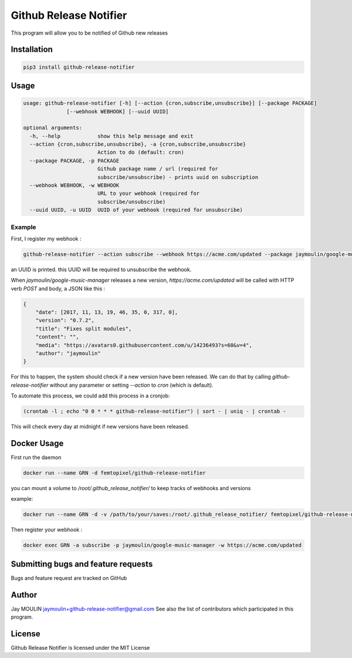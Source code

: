 =======================
Github Release Notifier
=======================

.. image:: https://img.shields.io/github/release/femtopixel/github-release-notifier.svg
    :alt: latest release
    :target: http://github.com/femtopixel/github-release-notifier/releases
.. image:: https://img.shields.io/pypi/v/github-release-notifier.svg
    :alt: PyPI version
    :target: https://pypi.org/project/github-release-notifier/
.. image:: https://github.com/jaymoulin/jaymoulin.github.io/raw/master/btc.png
    :alt: Bitcoin donation
    :target: https://m.freewallet.org/id/374ad82e/btc
.. image:: https://github.com/jaymoulin/jaymoulin.github.io/raw/master/ltc.png
    :alt: Litecoin donation
    :target: https://m.freewallet.org/id/374ad82e/ltc
.. image:: https://github.com/jaymoulin/jaymoulin.github.io/raw/master/ppl.png
    :alt: PayPal donation
    :target: https://www.paypal.me/jaymoulin

This program will allow you to be notified of Github new releases

Installation
------------

.. code::

    pip3 install github-release-notifier

Usage
-----

.. code::

    usage: github-release-notifier [-h] [--action {cron,subscribe,unsubscribe}] [--package PACKAGE]
                  [--webhook WEBHOOK] [--uuid UUID]

    optional arguments:
      -h, --help            show this help message and exit
      --action {cron,subscribe,unsubscribe}, -a {cron,subscribe,unsubscribe}
                            Action to do (default: cron)
      --package PACKAGE, -p PACKAGE
                            Github package name / url (required for
                            subscribe/unsubscribe) - prints uuid on subscription
      --webhook WEBHOOK, -w WEBHOOK
                            URL to your webhook (required for
                            subscribe/unsubscribe)
      --uuid UUID, -u UUID  UUID of your webhook (required for unsubscribe)

Example
~~~~~~~

First, I register my webhook :

.. code::

    github-release-notifier --action subscribe --webhook https://acme.com/updated --package jaymoulin/google-music-manager

an UUID is printed. this UUID will be required to unsubscribe the webhook.

When `jaymoulin/google-music-manager` releases a new version, `https://acme.com/updated` will be called with HTTP verb `POST` and body, a JSON like this :

.. code::

    {
        "date": [2017, 11, 13, 19, 46, 35, 0, 317, 0],
        "version": "0.7.2",
        "title": "Fixes split modules",
        "content": "",
        "media": "https://avatars0.githubusercontent.com/u/14236493?s=60&v=4",
        "author": "jaymoulin"
    }

For this to happen, the system should check if a new version have been released.
We can do that by calling `github-release-notifier` without any parameter or setting `--action` to `cron` (which is default).

To automate this process, we could add this process in a cronjob:

.. code::

    (crontab -l ; echo "0 0 * * * github-release-notifier") | sort - | uniq - | crontab -

This will check every day at midnight if new versions have been released.

Docker Usage
------------

First run the daemon

.. code::

    docker run --name GRN -d femtopixel/github-release-notifier

you can mount a volume to `/root/.github_release_notifier/` to keep tracks of webhooks and versions

example:

.. code::

    docker run --name GRN -d -v /path/to/your/saves:/root/.github_release_notifier/ femtopixel/github-release-notifier

Then register your webhook :

.. code::

    docker exec GRN -a subscribe -p jaymoulin/google-music-manager -w https://acme.com/updated


Submitting bugs and feature requests
------------------------------------

Bugs and feature request are tracked on GitHub

Author
------

Jay MOULIN jaymoulin+github-release-notifier@gmail.com See also the list of contributors which participated in this program.

License
-------

Github Release Notifier is licensed under the MIT License
